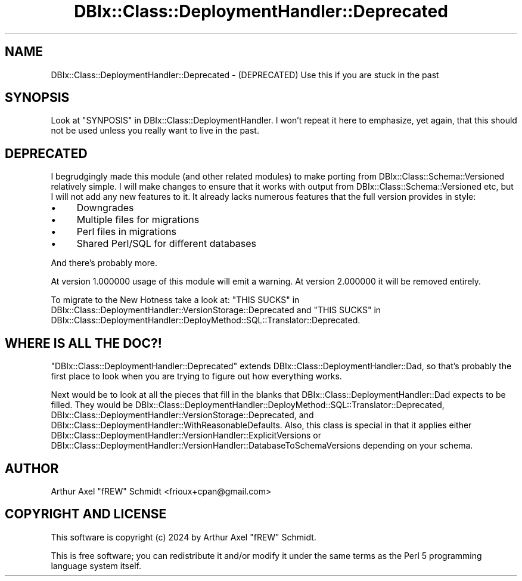 .\" -*- mode: troff; coding: utf-8 -*-
.\" Automatically generated by Pod::Man 5.01 (Pod::Simple 3.43)
.\"
.\" Standard preamble:
.\" ========================================================================
.de Sp \" Vertical space (when we can't use .PP)
.if t .sp .5v
.if n .sp
..
.de Vb \" Begin verbatim text
.ft CW
.nf
.ne \\$1
..
.de Ve \" End verbatim text
.ft R
.fi
..
.\" \*(C` and \*(C' are quotes in nroff, nothing in troff, for use with C<>.
.ie n \{\
.    ds C` ""
.    ds C' ""
'br\}
.el\{\
.    ds C`
.    ds C'
'br\}
.\"
.\" Escape single quotes in literal strings from groff's Unicode transform.
.ie \n(.g .ds Aq \(aq
.el       .ds Aq '
.\"
.\" If the F register is >0, we'll generate index entries on stderr for
.\" titles (.TH), headers (.SH), subsections (.SS), items (.Ip), and index
.\" entries marked with X<> in POD.  Of course, you'll have to process the
.\" output yourself in some meaningful fashion.
.\"
.\" Avoid warning from groff about undefined register 'F'.
.de IX
..
.nr rF 0
.if \n(.g .if rF .nr rF 1
.if (\n(rF:(\n(.g==0)) \{\
.    if \nF \{\
.        de IX
.        tm Index:\\$1\t\\n%\t"\\$2"
..
.        if !\nF==2 \{\
.            nr % 0
.            nr F 2
.        \}
.    \}
.\}
.rr rF
.\" ========================================================================
.\"
.IX Title "DBIx::Class::DeploymentHandler::Deprecated 3pm"
.TH DBIx::Class::DeploymentHandler::Deprecated 3pm 2024-07-17 "perl v5.38.2" "User Contributed Perl Documentation"
.\" For nroff, turn off justification.  Always turn off hyphenation; it makes
.\" way too many mistakes in technical documents.
.if n .ad l
.nh
.SH NAME
DBIx::Class::DeploymentHandler::Deprecated \- (DEPRECATED) Use this if you are stuck in the past
.SH SYNOPSIS
.IX Header "SYNOPSIS"
Look at "SYNPOSIS" in DBIx::Class::DeploymentHandler.  I won't repeat
it here to emphasize, yet again, that this should not be used unless you really
want to live in the past.
.SH DEPRECATED
.IX Header "DEPRECATED"
I begrudgingly made this module (and other related modules) to make porting
from DBIx::Class::Schema::Versioned relatively simple.  I will make changes
to ensure that it works with output from DBIx::Class::Schema::Versioned etc,
but I will not add any new features to it.  It already lacks numerous features
that the full version provides in style:
.IP \(bu 4
Downgrades
.IP \(bu 4
Multiple files for migrations
.IP \(bu 4
Perl files in migrations
.IP \(bu 4
Shared Perl/SQL for different databases
.PP
And there's probably more.
.PP
At version 1.000000 usage of this module will emit a warning.  At version
2.000000 it will be removed entirely.
.PP
To migrate to the New Hotness take a look at:
"THIS SUCKS" in DBIx::Class::DeploymentHandler::VersionStorage::Deprecated and
"THIS SUCKS" in DBIx::Class::DeploymentHandler::DeployMethod::SQL::Translator::Deprecated.
.SH "WHERE IS ALL THE DOC?!"
.IX Header "WHERE IS ALL THE DOC?!"
\&\f(CW\*(C`DBIx::Class::DeploymentHandler::Deprecated\*(C'\fR extends
DBIx::Class::DeploymentHandler::Dad, so that's probably the first place to
look when you are trying to figure out how everything works.
.PP
Next would be to look at all the pieces that fill in the blanks that
DBIx::Class::DeploymentHandler::Dad expects to be filled.  They would be
DBIx::Class::DeploymentHandler::DeployMethod::SQL::Translator::Deprecated,
DBIx::Class::DeploymentHandler::VersionStorage::Deprecated, and
DBIx::Class::DeploymentHandler::WithReasonableDefaults.  Also, this class
is special in that it applies either
DBIx::Class::DeploymentHandler::VersionHandler::ExplicitVersions or
DBIx::Class::DeploymentHandler::VersionHandler::DatabaseToSchemaVersions depending on
your schema.
.SH AUTHOR
.IX Header "AUTHOR"
Arthur Axel "fREW" Schmidt <frioux+cpan@gmail.com>
.SH "COPYRIGHT AND LICENSE"
.IX Header "COPYRIGHT AND LICENSE"
This software is copyright (c) 2024 by Arthur Axel "fREW" Schmidt.
.PP
This is free software; you can redistribute it and/or modify it under
the same terms as the Perl 5 programming language system itself.
